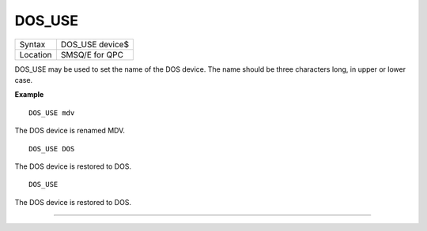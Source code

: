 ..  _dos-use:

DOS\_USE
========

+----------+-------------------------------------------------------------------+
| Syntax   | DOS\_USE device$                                                  |
+----------+-------------------------------------------------------------------+
| Location | SMSQ/E for QPC                                                    |
+----------+-------------------------------------------------------------------+

DOS\_USE may be used to set the name of the DOS device. The name should be three characters long, in upper or lower case.

**Example**

::

    DOS_USE mdv

The DOS device is renamed MDV.

::

    DOS_USE DOS

The DOS device is restored to DOS.

::

    DOS_USE

The DOS device is restored to DOS.


--------------



